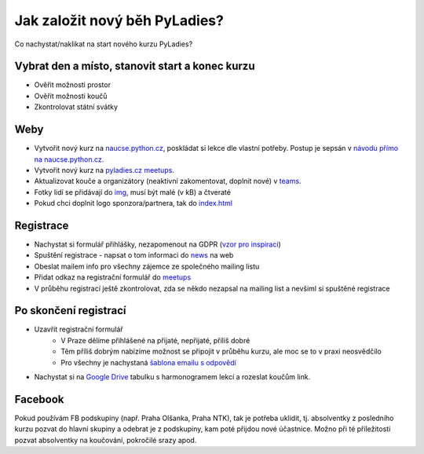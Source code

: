 Jak založit nový běh PyLadies?
##############################

Co nachystat/naklikat na start nového kurzu PyLadies?

Vybrat den a místo, stanovit start a konec kurzu
================================================

- Ověřit možnosti prostor
- Ověřit možnosti koučů
- Zkontrolovat státní svátky

Weby
====

- Vytvořit nový kurz na `naucse.python.cz <https://naucse.python.cz>`_, poskládat si lekce dle vlastní potřeby. Postup je sepsán v `návodu přímo na naucse.python.cz <https://naucse.python.cz/course/meta/meta/local-run/>`_.
- Vytvořit nový kurz na `pyladies.cz meetups <https://github.com/PyLadiesCZ/pyladies.cz/tree/master/meetups>`_.
- Aktualizovat kouče a organizátory (neaktivní zakomentovat, doplnit nové) v `teams <https://github.com/PyLadiesCZ/pyladies.cz/tree/master/teams>`_.
- Fotky lidí se přidávají do `img <https://github.com/PyLadiesCZ/pyladies.cz/tree/master/static/img>`_, musí být malé (v kB) a čtveraté
- Pokud chci doplnit logo sponzora/partnera, tak do `index.html <https://github.com/PyLadiesCZ/pyladies.cz/blob/master/templates/index.html>`_

Registrace
==========

- Nachystat si formulář přihlášky, nezapomenout na GDPR (`vzor pro inspiraci <https://github.com/PyLadiesCZ/Resources/tree/master/Forms>`_)
- Spuštění registrace - napsat o tom informaci do `news <https://github.com/PyLadiesCZ/pyladies.cz/blob/master/news.yml>`_ na web
- Obeslat mailem info pro všechny zájemce ze společného mailing listu
- Přidat odkaz na registrační formulář do `meetups <https://github.com/PyLadiesCZ/pyladies.cz/tree/master/meetups>`_
- V průběhu registrací ještě zkontrolovat, zda se někdo nezapsal na mailing list a nevšiml si spuštěné registrace

Po skončení registrací
======================

- Uzavřít registrační formulář
    - V Praze dělíme přihlášené na přijaté, nepřijaté, příliš dobré
    - Těm příliš dobrým nabízíme možnost se připojit v průběhu kurzu, ale moc se to v praxi neosvědčilo
    - Pro všechny je nachystaná `šablona emailu s odpovědí <https://github.com/PyLadiesCZ/Resources/tree/master/text_template>`_
- Nachystat si na `Google Drive <https://drive.google.com/drive/folders/0B8lWC4m8bQgYZ0FpNHZJQTF1dTA>`_ tabulku s harmonogramem lekcí a rozeslat koučům link.

Facebook
========

Pokud používám FB podskupiny (např. Praha Olšanka, Praha NTK), tak je potřeba uklidit, tj. absolventky z posledního kurzu pozvat do hlavní skupiny a odebrat je z podskupiny, kam poté přijdou nové účastnice. Možno při té příležitosti pozvat absolventky na koučování, pokročilé srazy apod.
